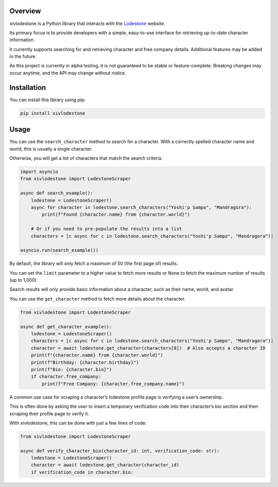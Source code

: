 Overview
============

xivlodestone is a Python library that interacts with the
`Lodestone <https://na.finalfantasyxiv.com/lodestone/>`__ website.

Its primary focus is to provide developers with a simple, easy-to-use
interface for retrieving up-to-date character information.

It currently supports searching for and retrieving character and free
company details. Additional features may be added in the future.

As this project is currently in alpha testing, it is not guaranteed to
be stable or feature-complete. Breaking changes may occur anytime, and
the API may change without notice.

Installation
============

You can install this library using pip:

.. code:: shell

   pip install xivlodestone

Usage
=====

You can use the ``search_character`` method to search for a character.
With a correctly spelled character name and world, this is usually a
single character.

Otherwise, you will get a list of characters that match the search
criteria.

.. code:: python

   import asyncio
   from xivlodestone import LodestoneScraper

   async def search_example():
       lodestone = LodestoneScraper()
       async for character in lodestone.search_characters("Yoshi'p Sampo", "Mandragora"):
           print(f"Found {character.name} from {character.world}")

       # Or if you need to pre-populate the results into a list
       characters = [c async for c in lodestone.search_characters("Yoshi'p Sampo", "Mandragora")]

   asyncio.run(search_example())

By default, the library will only fetch a maximum of 50 (the first page
of) results.

You can set the ``limit`` parameter to a higher value to fetch more
results or None to fetch the maximum number of results (up to 1,000).

Search results will only provide basic information about a character,
such as their name, world, and avatar.

You can use the ``get_character`` method to fetch more details about the
character.

.. code:: python

   from xivlodestone import LodestoneScraper

   async def get_character_example():
       lodestone = LodestoneScraper()
       characters = [c async for c in lodestone.search_characters("Yoshi'p Sampo", "Mandragora")]
       character = await lodestone.get_character(characters[0])  # Also accepts a character ID
       print(f"{character.name} from {character.world}")
       print(f"Birthday: {character.birthday}")
       print(f"Bio: {character.bio}")
       if character.free_company:
           print(f"Free Company: {character.free_company.name}")

A common use case for scraping a character’s lodestone profile page is
verifying a user’s ownership.

This is often done by asking the user to insert a temporary verification
code into their character’s bio section and then scraping their profile
page to verify it.

With xivlodestone, this can be done with just a few lines of code:

.. code:: python

   from xivlodestone import LodestoneScraper

   async def verify_character_bio(character_id: int, verification_code: str):
       lodestone = LodestoneScraper()
       character = await lodestone.get_character(character_id)
       if verification_code in character.bio: